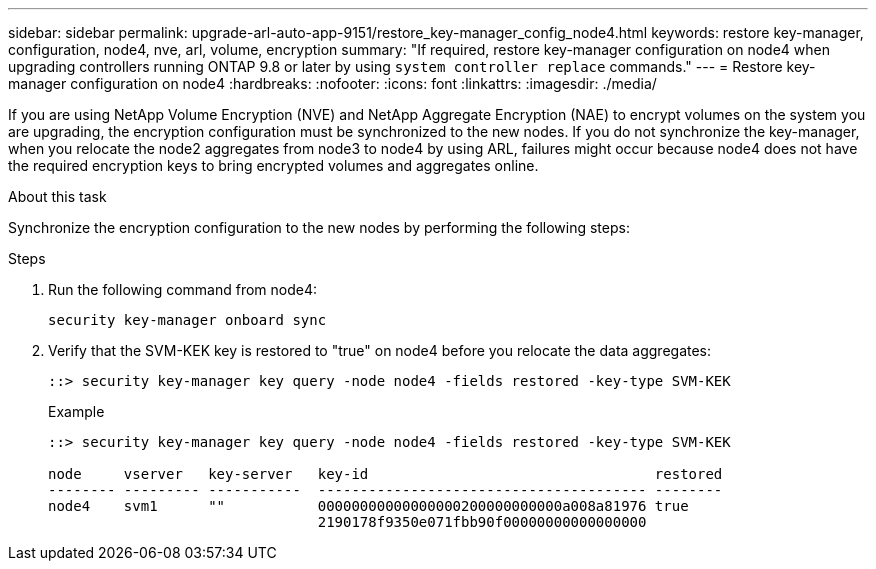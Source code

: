 ---
sidebar: sidebar
permalink: upgrade-arl-auto-app-9151/restore_key-manager_config_node4.html
keywords: restore key-manager, configuration, node4, nve, arl, volume, encryption
summary: "If required, restore key-manager configuration on node4 when upgrading controllers running ONTAP 9.8 or later by using `system controller replace` commands."
---
= Restore key-manager configuration on node4
:hardbreaks:
:nofooter:
:icons: font
:linkattrs:
:imagesdir: ./media/

[.lead]
If you are using NetApp Volume Encryption (NVE) and NetApp Aggregate Encryption (NAE) to encrypt volumes on the system you are upgrading, the encryption configuration must be synchronized to the new nodes. If you do not synchronize the key-manager, when you relocate the node2 aggregates from node3 to node4 by using ARL, failures might occur because node4 does not have the required encryption keys to bring encrypted volumes and aggregates online.

.About this task

Synchronize the encryption configuration to the new nodes by performing the following steps:

.Steps

. Run the following command from node4:
+
`security key-manager onboard sync`

. Verify that the SVM-KEK key is restored to "true" on node4 before you relocate the data aggregates:
+
----
::> security key-manager key query -node node4 -fields restored -key-type SVM-KEK
----
+
.Example
+
----
::> security key-manager key query -node node4 -fields restored -key-type SVM-KEK

node     vserver   key-server   key-id                                  restored
-------- --------- -----------  --------------------------------------- --------
node4    svm1      ""           00000000000000000200000000000a008a81976 true
                                2190178f9350e071fbb90f00000000000000000                           
----

// 11 DEC 2020, thomi, checked
// BURT 1476241, 28 Sept 2022
// 12 Jan 2023, ontap-systems-upgrade-issues 13, 35 and 36